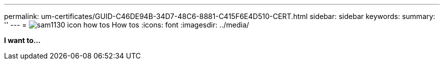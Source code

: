 ---
permalink: um-certificates/GUID-C46DE94B-34D7-48C6-8881-C415F6E4D510-CERT.html
sidebar: sidebar
keywords: 
summary: ''
---
= image:../media/sam1130-icon-how-tos.gif[] How tos
:icons: font
:imagesdir: ../media/

*I want to...*
